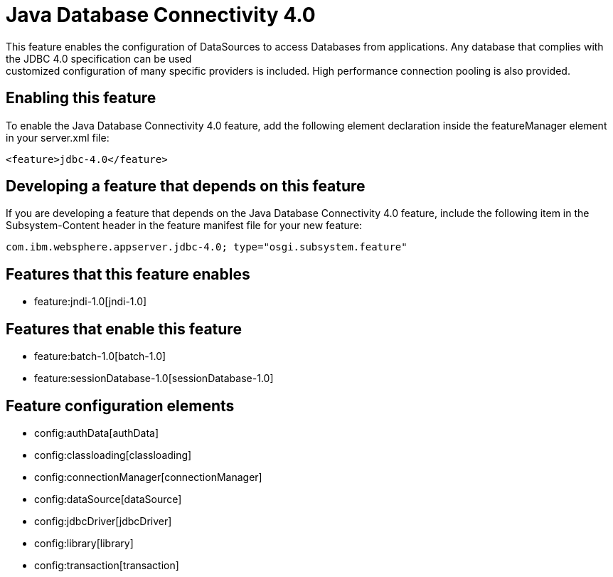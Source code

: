 = Java Database Connectivity 4.0
:nofooter:
This feature enables the configuration of DataSources to access Databases from applications. Any database that complies with the JDBC 4.0 specification can be used; customized configuration of many specific providers is included. High performance connection pooling is also provided.

== Enabling this feature
To enable the Java Database Connectivity 4.0 feature, add the following element declaration inside the featureManager element in your server.xml file:


----
<feature>jdbc-4.0</feature>
----

== Developing a feature that depends on this feature
If you are developing a feature that depends on the Java Database Connectivity 4.0 feature, include the following item in the Subsystem-Content header in the feature manifest file for your new feature:


[source,]
----
com.ibm.websphere.appserver.jdbc-4.0; type="osgi.subsystem.feature"
----

== Features that this feature enables
* feature:jndi-1.0[jndi-1.0]

== Features that enable this feature
* feature:batch-1.0[batch-1.0]
* feature:sessionDatabase-1.0[sessionDatabase-1.0]

== Feature configuration elements
* config:authData[authData]
* config:classloading[classloading]
* config:connectionManager[connectionManager]
* config:dataSource[dataSource]
* config:jdbcDriver[jdbcDriver]
* config:library[library]
* config:transaction[transaction]
